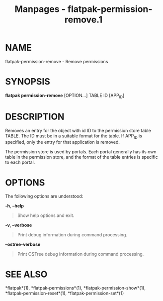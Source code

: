#+TITLE: Manpages - flatpak-permission-remove.1
* NAME
flatpak-permission-remove - Remove permissions

* SYNOPSIS
*flatpak permission-remove* [OPTION...] TABLE ID [APP_ID]

* DESCRIPTION
Removes an entry for the object with id ID to the permission store table
TABLE. The ID must be in a suitable format for the table. If APP_ID is
specified, only the entry for that application is removed.

The permission store is used by portals. Each portal generally has its
own table in the permission store, and the format of the table entries
is specific to each portal.

* OPTIONS
The following options are understood:

*-h*, *--help*

#+begin_quote
Show help options and exit.

#+end_quote

*-v*, *--verbose*

#+begin_quote
Print debug information during command processing.

#+end_quote

*--ostree-verbose*

#+begin_quote
Print OSTree debug information during command processing.

#+end_quote

* SEE ALSO
*flatpak*(1), *flatpak-permissions*(1), *flatpak-permission-show*(1),
*flatpak-permission-reset*(1), *flatpak-permission-set*(1)
